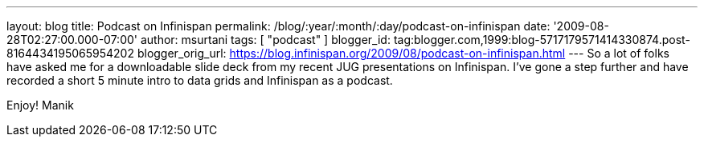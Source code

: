 ---
layout: blog
title: Podcast on Infinispan
permalink: /blog/:year/:month/:day/podcast-on-infinispan
date: '2009-08-28T02:27:00.000-07:00'
author: msurtani
tags: [ "podcast" ]
blogger_id: tag:blogger.com,1999:blog-5717179571414330874.post-8164434195065954202
blogger_orig_url: https://blog.infinispan.org/2009/08/podcast-on-infinispan.html
---
So a lot of folks have asked me for a downloadable slide deck from my
recent JUG presentations on Infinispan. I've gone a step further and
have recorded a short 5 minute intro to data grids and Infinispan as a
podcast.





Enjoy!
Manik
